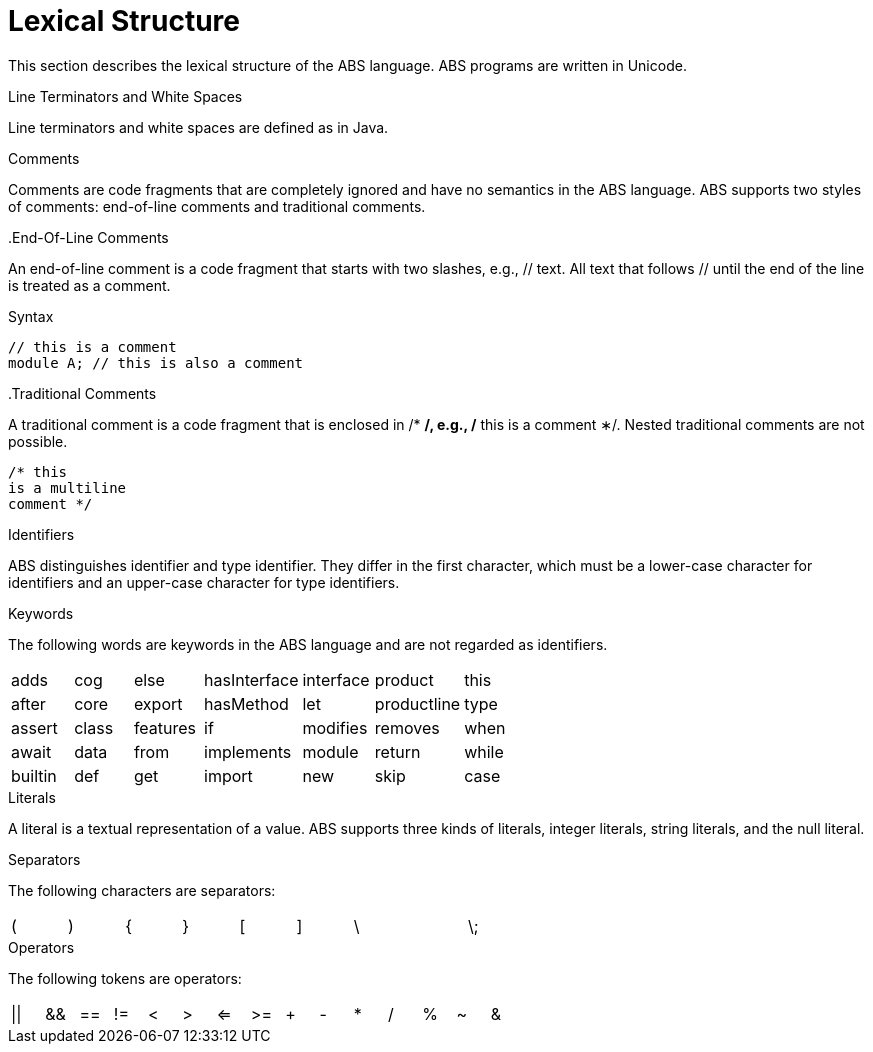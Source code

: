 = Lexical Structure

This section describes the lexical structure of the ABS language. ABS programs are written in Unicode.

.Line Terminators and White Spaces

Line terminators and white spaces are defined as in Java.

.Comments
Comments are code fragments that are completely ignored and have no semantics in the ABS language. ABS supports two styles of comments: end-of-line comments and traditional comments.

..End-Of-Line Comments

An end-of-line comment is a code fragment that starts with two slashes, e.g., // text. All text that follows // until the end of the line is treated as a comment.

.Syntax

[source,java]

----
// this is a comment
module A; // this is also a comment
----

..Traditional Comments
A traditional comment is a code fragment that is enclosed in /* */, e.g., /* this is a comment ∗/. Nested traditional comments are not possible.

[source,java]

----
/* this
is a multiline
comment */

----

.Identifiers
ABS distinguishes identifier and type identifier. They differ in the first character, which must be a lower-case character for identifiers and an upper-case character for type identifiers.

.Keywords
The following words are keywords in the ABS language and are not regarded as identifiers.

[format="csv",width="60%",cols="7"]
[frame="topbot",grid="none"]
|=====
adds,cog,else,hasInterface,interface,product,this
after, core,export,hasMethod,let,productline,type
assert,class,features,if,modifies,removes,when
await,data,from,implements,module,return,while
builtin,def,get,import,new,skip
case,delta,hasField,in,null,suspend
|=====

.Literals
A literal is a textual representation of a value. ABS supports three kinds of literals, integer literals, string literals, and the null literal.

.Separators
The following characters are separators:

[format="csv",width="60%",cols="9"]
[frame="topbot",grid="none"]
|=====
(,),{,},[,],\,,\;,:
|=====

.Operators


The following tokens are operators:

[format="csv",width="60%",cols="15"]
[frame="topbot",grid="none"]
|=====
||,&&,==,!=,<,>,<=,>=,+,-,*,/,%,~,&
|=====



